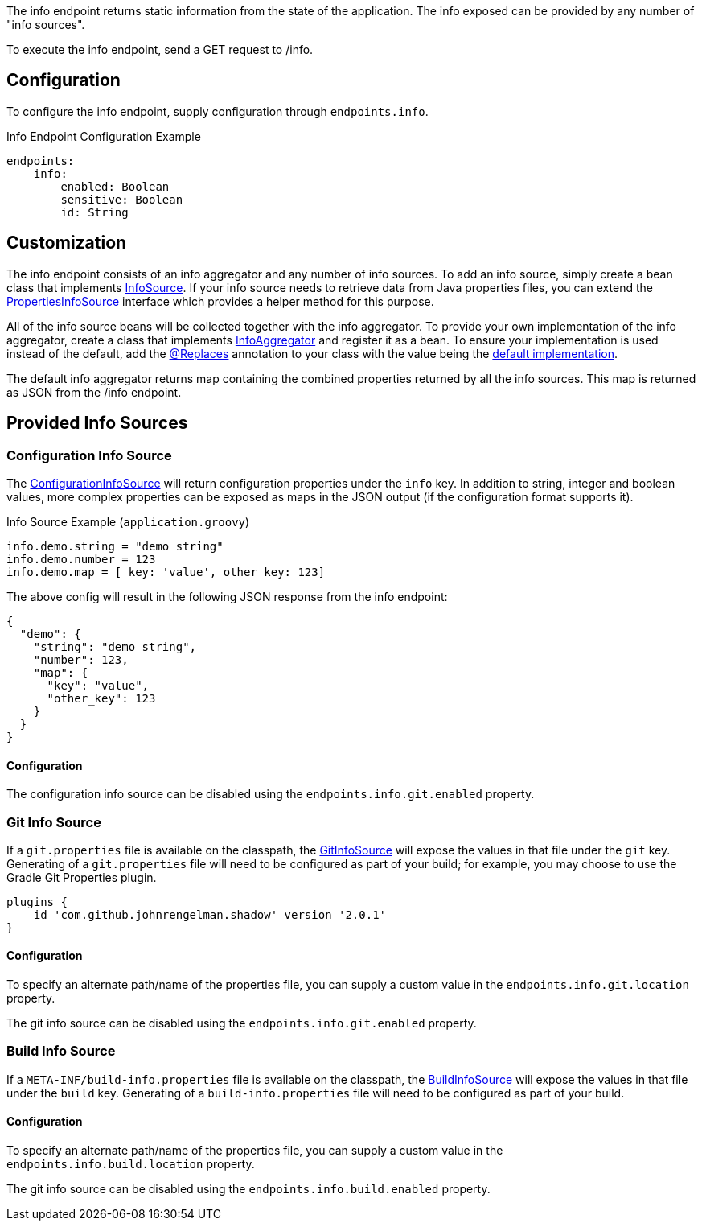 The info endpoint returns static information from the state of the application. The info exposed can be provided by any number of "info sources".

To execute the info endpoint, send a GET request to /info.

== Configuration

To configure the info endpoint, supply configuration through `endpoints.info`.

.Info Endpoint Configuration Example
[source,yaml]
----
endpoints:
    info:
        enabled: Boolean
        sensitive: Boolean
        id: String
----

== Customization

The info endpoint consists of an info aggregator and any number of info sources. To add an info source, simply create a bean class that implements link:{api}/io/micronaut/management/endpoint/info/source/InfoSource.html[InfoSource].  If your info source needs to retrieve data from Java properties files, you can extend the link:{api}/io/micronaut/management/endpoint/info/source/PropertiesInfoSource.html[PropertiesInfoSource] interface which provides a helper method for this purpose.

All of the info source beans will be collected together with the info aggregator. To provide your own implementation of the info aggregator, create a class that implements link:{api}/io/micronaut/management/endpoint/info/InfoAggregator.html[InfoAggregator] and register it as a bean. To ensure your implementation is used instead of the default, add the link:{api}/io/micronaut/context/annotation/Replaces.html[@Replaces] annotation to your class with the value being the link:{api}/io/micronaut/management/endpoint/info/impl/RxInfoAggregator.html[default implementation].

The default info aggregator returns map containing the combined properties returned by all the info sources. This map is returned as JSON from the /info endpoint.

== Provided Info Sources

=== Configuration Info Source

The link:{api}/io/micronaut/management/endpoint/info/source/ConfigurationInfoSource.html[ConfigurationInfoSource] will return configuration properties under the `info` key. In addition to string, integer and boolean values, more complex properties can be exposed as maps in the JSON output (if the configuration format supports it).

.Info Source Example (`application.groovy`)
[source,groovy]
----
info.demo.string = "demo string"
info.demo.number = 123
info.demo.map = [ key: 'value', other_key: 123]
----

The above config will result in the following JSON response from the info endpoint:

----
{
  "demo": {
    "string": "demo string",
    "number": 123,
    "map": {
      "key": "value",
      "other_key": 123
    }
  }
}
----

==== Configuration

The configuration info source can be disabled using the `endpoints.info.git.enabled` property.

=== Git Info Source

If a `git.properties` file is available on the classpath, the link:{api}/io/micronaut/management/endpoint/info/source/GitInfoSource.html[GitInfoSource] will expose the values in that file under the `git` key. Generating of a `git.properties` file will need to be configured as part of your build; for example, you may choose to use the Gradle Git Properties plugin.

[source,groovy]
----
plugins {
    id 'com.github.johnrengelman.shadow' version '2.0.1'
}
----

==== Configuration

To specify an alternate path/name of the properties file, you can supply a custom value in the `endpoints.info.git.location` property.

The git info source can be disabled using the `endpoints.info.git.enabled` property.

=== Build Info Source

If a `META-INF/build-info.properties` file is available on the classpath, the link:{api}/io/micronaut/management/endpoint/info/source/BuildInfoSource.html[BuildInfoSource] will expose the values in that file under the `build` key. Generating of a `build-info.properties` file will need to be configured as part of your build.

==== Configuration

To specify an alternate path/name of the properties file, you can supply a custom value in the `endpoints.info.build.location` property.

The git info source can be disabled using the `endpoints.info.build.enabled` property.
